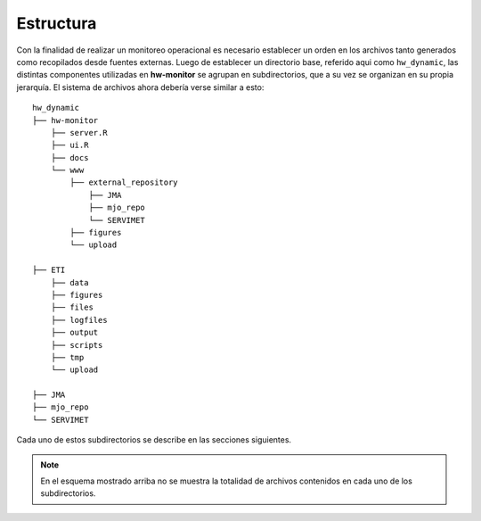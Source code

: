 ****
Estructura
****

.. Estructura:

Con la finalidad de realizar un monitoreo operacional es necesario establecer un orden en los archivos tanto generados como recopilados desde fuentes externas. Luego de establecer un directorio base, referido aqui como ``hw_dynamic``, las distintas componentes utilizadas en **hw-monitor** se agrupan en subdirectorios, que a su vez se organizan en su propia jerarquía. El sistema de archivos ahora debería verse similar a esto: ::

   hw_dynamic
   ├── hw-monitor
       ├── server.R
       ├── ui.R
       ├── docs
       └── www
           ├── external_repository
               ├── JMA
               ├── mjo_repo
               └── SERVIMET
           ├── figures
           └── upload

   ├── ETI
       ├── data
       ├── figures
       ├── files
       ├── logfiles
       ├── output
       ├── scripts
       ├── tmp
       └── upload
   
   ├── JMA
   ├── mjo_repo
   └── SERVIMET

Cada uno de estos subdirectorios se describe en las secciones siguientes.

.. note::

   En el esquema mostrado arriba no se muestra la totalidad de archivos contenidos en cada uno de los subdirectorios. 
